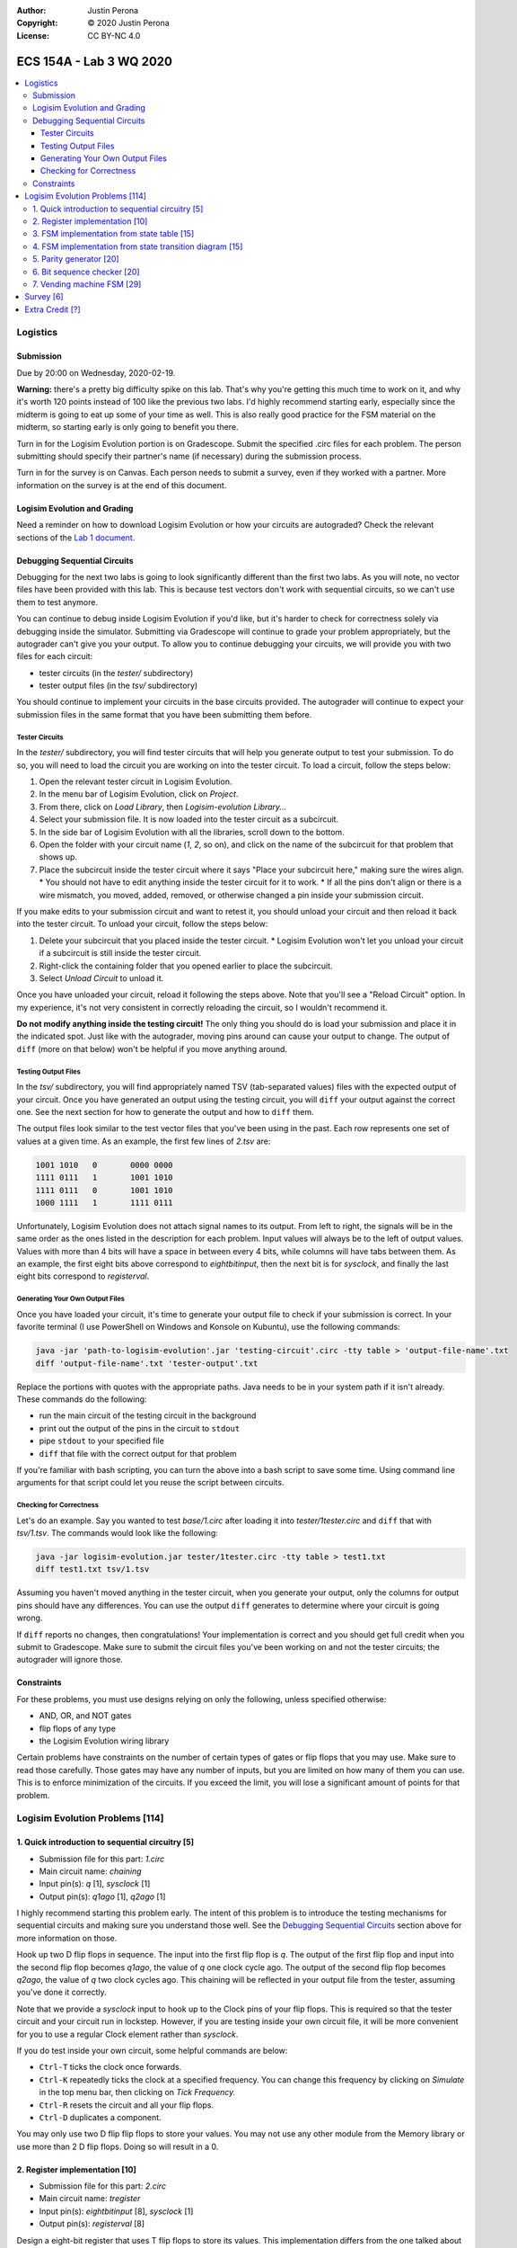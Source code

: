 :Author: Justin Perona
:Copyright: © 2020 Justin Perona
:License: CC BY-NC 4.0

========================
ECS 154A - Lab 3 WQ 2020
========================

.. contents::
  :local:

Logistics
---------

Submission
~~~~~~~~~~

Due by 20:00 on Wednesday, 2020-02-19.

**Warning:** there's a pretty big difficulty spike on this lab.
That's why you're getting this much time to work on it, and why it's worth 120 points instead of 100 like the previous two labs.
I'd highly recommend starting early, especially since the midterm is going to eat up some of your time as well.
This is also really good practice for the FSM material on the midterm, so starting early is only going to benefit you there.

Turn in for the Logisim Evolution portion is on Gradescope.
Submit the specified .circ files for each problem.
The person submitting should specify their partner's name (if necessary) during the submission process.

Turn in for the survey is on Canvas.
Each person needs to submit a survey, even if they worked with a partner.
More information on the survey is at the end of this document.

Logisim Evolution and Grading
~~~~~~~~~~~~~~~~~~~~~~~~~~~~~

Need a reminder on how to download Logisim Evolution or how your circuits are autograded?
Check the relevant sections of the `Lab 1 document`_.

.. _`Lab 1 document`: https://github.com/jlperona-teaching/ecs154a-winter20/blob/master/lab1/lab1.rst

Debugging Sequential Circuits
~~~~~~~~~~~~~~~~~~~~~~~~~~~~~

Debugging for the next two labs is going to look significantly different than the first two labs.
As you will note, no vector files have been provided with this lab.
This is because test vectors don't work with sequential circuits, so we can't use them to test anymore.

You can continue to debug inside Logisim Evolution if you'd like, but it's harder to check for correctness solely via debugging inside the simulator.
Submitting via Gradescope will continue to grade your problem appropriately, but the autograder can't give you your output.
To allow you to continue debugging your circuits, we will provide you with two files for each circuit:

* tester circuits (in the *tester/* subdirectory)
* tester output files (in the *tsv/* subdirectory)

You should continue to implement your circuits in the base circuits provided.
The autograder will continue to expect your submission files in the same format that you have been submitting them before.

Tester Circuits
"""""""""""""""

In the *tester/* subdirectory, you will find tester circuits that will help you generate output to test your submission.
To do so, you will need to load the circuit you are working on into the tester circuit.
To load a circuit, follow the steps below:

#. Open the relevant tester circuit in Logisim Evolution.
#. In the menu bar of Logisim Evolution, click on *Project*.
#. From there, click on *Load Library*, then *Logisim-evolution Library...*
#. Select your submission file. It is now loaded into the tester circuit as a subcircuit.
#. In the side bar of Logisim Evolution with all the libraries, scroll down to the bottom.
#. Open the folder with your circuit name (*1*, *2*, so on), and click on the name of the subcircuit for that problem that shows up.
#. Place the subcircuit inside the tester circuit where it says "Place your subcircuit here," making sure the wires align.
   * You should not have to edit anything inside the tester circuit for it to work.
   * If all the pins don't align or there is a wire mismatch, you moved, added, removed, or otherwise changed a pin inside your submission circuit.

If you make edits to your submission circuit and want to retest it, you should unload your circuit and then reload it back into the tester circuit.
To unload your circuit, follow the steps below:

#. Delete your subcircuit that you placed inside the tester circuit.
   * Logisim Evolution won't let you unload your circuit if a subcircuit is still inside the tester circuit.
#. Right-click the containing folder that you opened earlier to place the subcircuit.
#. Select *Unload Circuit* to unload it.

Once you have unloaded your circuit, reload it following the steps above.
Note that you'll see a "Reload Circuit" option.
In my experience, it's not very consistent in correctly reloading the circuit, so I wouldn't recommend it.

**Do not modify anything inside the testing circuit!**
The only thing you should do is load your submission and place it in the indicated spot.
Just like with the autograder, moving pins around can cause your output to change.
The output of ``diff`` (more on that below) won't be helpful if you move anything around.

Testing Output Files
""""""""""""""""""""

In the *tsv/* subdirectory, you will find appropriately named TSV (tab-separated values) files with the expected output of your circuit.
Once you have generated an output using the testing circuit, you will ``diff`` your output against the correct one.
See the next section for how to generate the output and how to ``diff`` them.

The output files look similar to the test vector files that you've been using in the past.
Each row represents one set of values at a given time.
As an example, the first few lines of *2.tsv* are:

.. code-block:: none

    1001 1010	0	0000 0000
    1111 0111	1	1001 1010
    1111 0111	0	1001 1010
    1000 1111	1	1111 0111

Unfortunately, Logisim Evolution does not attach signal names to its output.
From left to right, the signals will be in the same order as the ones listed in the description for each problem.
Input values will always be to the left of output values.
Values with more than 4 bits will have a space in between every 4 bits, while columns will have tabs between them.
As an example, the first eight bits above correspond to *eightbitinput*, then the next bit is for *sysclock*, and finally the last eight bits correspond to *registerval*.

Generating Your Own Output Files
""""""""""""""""""""""""""""""""

Once you have loaded your circuit, it's time to generate your output file to check if your submission is correct.
In your favorite terminal (I use PowerShell on Windows and Konsole on Kubuntu), use the following commands:

.. code-block:: bash

  java -jar 'path-to-logisim-evolution'.jar 'testing-circuit'.circ -tty table > 'output-file-name'.txt
  diff 'output-file-name'.txt 'tester-output'.txt

Replace the portions with quotes with the appropriate paths.
Java needs to be in your system path if it isn't already.
These commands do the following:

* run the main circuit of the testing circuit in the background
* print out the output of the pins in the circuit to ``stdout``
* pipe ``stdout`` to your specified file
* ``diff`` that file with the correct output for that problem

If you're familiar with bash scripting, you can turn the above into a bash script to save some time.
Using command line arguments for that script could let you reuse the script between circuits.

Checking for Correctness
""""""""""""""""""""""""

Let's do an example.
Say you wanted to test *base/1.circ* after loading it into *tester/1tester.circ* and ``diff`` that with *tsv/1.tsv*.
The commands would look like the following:

.. code-block:: bash

    java -jar logisim-evolution.jar tester/1tester.circ -tty table > test1.txt
    diff test1.txt tsv/1.tsv

Assuming you haven't moved anything in the tester circuit, when you generate your output, only the columns for output pins should have any differences.
You can use the output ``diff`` generates to determine where your circuit is going wrong.

If ``diff`` reports no changes, then congratulations!
Your implementation is correct and you should get full credit when you submit to Gradescope.
Make sure to submit the circuit files you've been working on and not the tester circuits; the autograder will ignore those.

Constraints
~~~~~~~~~~~

For these problems, you must use designs relying on only the following, unless specified otherwise:

* AND, OR, and NOT gates
* flip flops of any type
* the Logisim Evolution wiring library

Certain problems have constraints on the number of certain types of gates or flip flops that you may use.
Make sure to read those carefully.
Those gates may have any number of inputs, but you are limited on how many of them you can use.
This is to enforce minimization of the circuits.
If you exceed the limit, you will lose a significant amount of points for that problem.

Logisim Evolution Problems [114]
--------------------------------

1. Quick introduction to sequential circuitry [5]
~~~~~~~~~~~~~~~~~~~~~~~~~~~~~~~~~~~~~~~~~~~~~~~~~

* Submission file for this part: *1.circ*
* Main circuit name: *chaining*
* Input pin(s): *q* [1], *sysclock* [1]
* Output pin(s): *q1ago* [1], *q2ago* [1]

I highly recommend starting this problem early.
The intent of this problem is to introduce the testing mechanisms for sequential circuits and making sure you understand those well.
See the `Debugging Sequential Circuits`_ section above for more information on those.

Hook up two D flip flops in sequence.
The input into the first flip flop is *q*.
The output of the first flip flop and input into the second flip flop becomes *q1ago*, the value of *q* one clock cycle ago.
The output of the second flip flop becomes *q2ago*, the value of *q* two clock cycles ago.
This chaining will be reflected in your output file from the tester, assuming you've done it correctly.

Note that we provide a *sysclock* input to hook up to the Clock pins of your flip flops.
This is required so that the tester circuit and your circuit run in lockstep.
However, if you are testing inside your own circuit file, it will be more convenient for you to use a regular Clock element rather than *sysclock*.

If you do test inside your own circuit, some helpful commands are below:

* ``Ctrl-T`` ticks the clock once forwards.
* ``Ctrl-K`` repeatedly ticks the clock at a specified frequency. You can change this frequency by clicking on *Simulate* in the top menu bar, then clicking on *Tick Frequency.*
* ``Ctrl-R`` resets the circuit and all your flip flops.
* ``Ctrl-D`` duplicates a component.

You may only use two D flip flip flops to store your values.
You may not use any other module from the Memory library or use more than 2 D flip flops.
Doing so will result in a 0.

2. Register implementation [10]
~~~~~~~~~~~~~~~~~~~~~~~~~~~~~~~

* Submission file for this part: *2.circ*
* Main circuit name: *tregister*
* Input pin(s): *eightbitinput* [8], *sysclock* [1]
* Output pin(s): *registerval* [8]

Design a eight-bit register that uses T flip flops to store its values.
This implementation differs from the one talked about in lecture, which used D flip flops.
The register starts out with 0000 0000 (all zeroes) as its first value.

You may only use 8 T flip flops to store your values.
You may not use any other module from the Memory library or use more than 8 T flip flops.
Doing so will result in a 0.

You may use XOR gates in addition to the AND, OR, and NOT gates you are normally allowed to use.
There is no limit on the number of those gates you may use.

3. FSM implementation from state table [15]
~~~~~~~~~~~~~~~~~~~~~~~~~~~~~~~~~~~~~~~~~~~

* Submission file for this part: *3.circ*
* Main circuit name: *fsmtable*
* Input pin(s): *inputu* [1], *sysclock* [1]
* Output pin(s): *outputn* [1]

Derive a circuit that realizes the FSM defined by the state table below.
Create the state transition table from the table, then use K-maps to simplify the final expressions for the next states and outputs.
You do not need to minimize the FSM.

+---------------+-------------------+--------+
|               | Next State        |        |
| Present State +---------+---------+ Output |
|               | u = 0   | u = 1   |        |
+-------+-------+----+----+----+----+--------+
| A     | B     | A' | B' | A' | B' | N      |
+-------+-------+----+----+----+----+--------+
| 0     | 0     | 1  | 1  | 0  | 0  | 0      |
+-------+-------+----+----+----+----+--------+
| 0     | 1     | 1  | 1  | 1  | 1  | 0      |
+-------+-------+----+----+----+----+--------+
| 1     | 0     | 0  | 0  | 0  | 1  | 1      |
+-------+-------+----+----+----+----+--------+
| 1     | 1     | 0  | 0  | 1  | 0  | 1      |
+-------+-------+----+----+----+----+--------+

You may use a maximum of 2 flip flops for this problem.
There's no reason to use more than 2 here, but you'll get a 0 if you do.

You may use a maximum of 6 AND gates and 3 OR gates with any number of inputs.
You will lose a significant portion of credit if you have more, as it means your combinational logic is not minimized.
Note that this constraint means that it is most efficient to use D flip flops.

4. FSM implementation from state transition diagram [15]
~~~~~~~~~~~~~~~~~~~~~~~~~~~~~~~~~~~~~~~~~~~~~~~~~~~~~~~~

* Submission file for this part: *4.circ*
* Main circuit name: *fsmdiagram*
* Input pin(s): *inputv* [1], *sysclock* [1]
* Output pin(s): *outputp* [1]

Implement the following Moore model FSM as a circuit.
Create the state transition table from the diagram with *inputv* as the input into the FSM.
Use K-maps to simplify the final expressions for the next states and output *outputp*.
You do not need to minimize the FSM.
In addition, you may use the corresponding binary numbers to the state numbers as their binary codes.

.. image:: problem4.png
    :align: center
    :width: 75%

You may use a maximum of 3 flip flops for this problem.
There's no reason to use more than 3 here, but you'll get a 0 if you do.

You may use a maximum of 16 AND gates and 4 OR gates with any number of inputs.
You will lose a significant portion of credit if you have more, as it means your combinational logic is not minimized.
Note that this constraint means that it is most efficient to use D flip flops.

5. Parity generator [20]
~~~~~~~~~~~~~~~~~~~~~~~~

* Submission file for this part: *5.circ*
* Main circuit name: *paritygen*
* Input pin(s): *inputw* [1], *sysclock* [1]
* Output pin(s): *outputq* [1]

Derive a minimal state table for a Moore model FSM that acts as a three-bit parity generator.
For every three bits that are observed on *inputw* during three consecutive clock cycles, the FSM generates the parity bit *outputq = 1* if the number of 1s received in the sequence so far is odd.
Thus, this is an even parity generator.
Implement the FSM as a circuit in Logisim Evolution.

Note that the FSM outputs a 1 as long as the number of 1s received *so far* in the three-bit sequence is odd.
This means that the circuit can output 1s before receiving all three bits.
An example of this would be receiving the input 1 at the start; the circuit will output 1 after seeing the 1.
Had the FSM received a 0 instead, the circuit would output 0.
If the circuit receives a 0 after receiving the 1, the circuit would output 1 again.
Note that after receiving the three bits, the circuit resets and starts looking at the next three bit set; thus, this is not a sliding window.

You may use a maximum of 3 flip flops for this problem.
If you need to use more than 3 flip flops, your FSM is not minimized.
You will lose a significant portion of credit if you have more than 3 flip flops in your circuit.

You may use a maximum of 14 AND gates and 4 OR gates with any number of inputs.
You will lose a significant portion of credit if you have more, as it means your combinational logic is not minimized, or you made a mistake on code word assignment.
If you violate both this and the previous constraint, you will get a 0.

6. Bit sequence checker [20]
~~~~~~~~~~~~~~~~~~~~~~~~~~~~

* Submission file for this part: *6.circ*
* Main circuit name: *sequencecheck*
* Input pin(s): *inputx* [1], *sysclock* [1]
* Output pin(s): *outputr* [1]

Derive a minimal state table for a Mealy model FSM that acts as a sequence checker.
During four consecutive clock pluses, a sequence of four values of the signal *x* is applied.
The FSM will output *outputr = 1* when it detects that the previous 4 bit sequence was either 0010 or 1100.
At all other times, including when the previous sequence was not those described previously, *outputr = 0*.
Implement the FSM as a circuit in Logisim Evolution.

You may use a maximum of 3 flip flops for this problem.
If you need to use more than 3 flip flops, your FSM is not minimized.
You will lose a significant portion of credit if you have more than 3 flip flops in your circuit.

You may use a maximum of 13 AND gates and 4 OR gates with any number of inputs.
You will lose a significant portion of credit if you have more, as it means your combinational logic is not minimized.
If you violate both this and the previous constraint, you will get a 0.

7. Vending machine FSM [29]
~~~~~~~~~~~~~~~~~~~~~~~~~~~

* Submission file for this part: *7.circ*
* Main circuit name: *vendingmachine*
* Input pin(s): *input5* [1], *input10* [1], *input20* [1], *sysclock* [1]
* Output pin(s): *outputcoke* [1], *output5* [1], *output10* [1]

Your boss has told you to build the logic behind a vending machine.
Due to hyperinflation, we are going to dispense 500 ml bottles of Coke for the low, low price of $35.
Thankfully, tamper-proofing the vending machine is another team's job, so you don't need to worry about dealing with an angry Sean Davis.

So that we don't have to pay transaction fees, we will only accept cash.
In particular, we will only accept $5, $10, and $20 bills.
$1 and $50 bills are too cumbersome to handle and $2 bills are all fake.
Only one bill will be inserted into the machine at a time, if a bill is inserted at all.
The relevant signal *input5*, *input10* or *input20* will become 1 if a bill has been deposited.

Once the last bill has been inserted, the merchandise signal *outputcoke* and change signals *output5* and *output10* are to be set at the same time.
The vending machine can give a $5 or a $10 back; set one or both signals if appropriate.
If a customer does something unwise and somehow gives you more money than you can give change for, correct change does not need to be given, but the maximum amount of change must be provided.

You may use as many flip flops as you want for this problem, but you should only need 3.
You will not lose any credit if you use more than 3 flip flops.
That said, you'll be making it harder on yourself since your FSM isn't minimized and you're dealing with so many inputs already.

Minimizing Boolean functions with more than 4 inputs requires learning a special variant of Karnaugh maps or the Quine-McCluskey algorithm.
We are not going to do either in this class.
Since minimizing the logic for this FSM would require the above, you do not need to do so.
This also means there is no restriction on the number of AND and OR gates that you use, unlike the previous problems.

Survey [6]
----------

You can find the `survey for this lab`_ on Canvas.
Reminder: each person needs to submit a survey individually, even if they worked with a partner.

Please be truthful on the survey and submit it *after* you finish the lab.
I do these surveys to check how people feel about the lab and to see if I need to make changes in the future.

.. _`survey for this lab`: https://canvas.ucdavis.edu/courses/424855/quizzes/54946

Extra Credit [?]
----------------

I'm still debating on a good extra credit problem.
The original one I thought of became the extra credit problem for lab 4, so you'll have that to look forward to.

If I do end up making one, I'll make an announcement on Campuswire when it's active.

